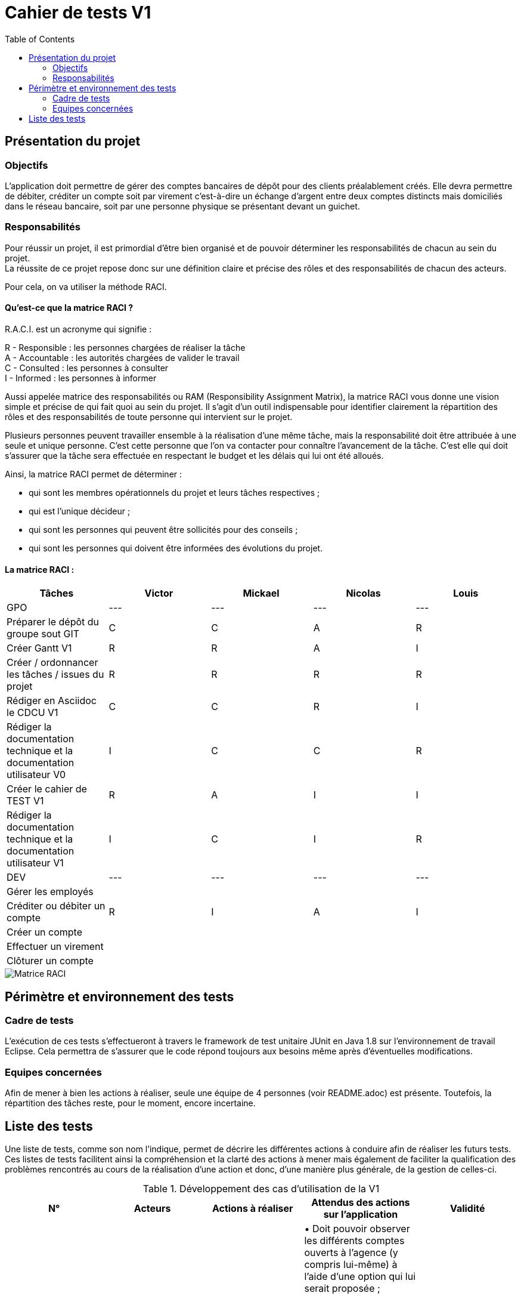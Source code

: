 = Cahier de tests V1
:toc:

== Présentation du projet

=== Objectifs 

L’application doit permettre de gérer des comptes bancaires de dépôt pour des clients préalablement créés. 
Elle devra permettre de débiter, créditer un compte soit par virement c’est-à-dire un échange d’argent entre deux comptes distincts mais domiciliés dans le réseau bancaire, soit par une personne physique se présentant devant un guichet.

=== Responsabilités

Pour réussir un projet, il est primordial d’être bien organisé et de pouvoir déterminer les responsabilités de chacun au sein du projet. +
La réussite de ce projet repose donc sur une définition claire et précise des rôles et des responsabilités de chacun des acteurs.

Pour cela, on va utiliser la méthode RACI.

==== Qu’est-ce que la matrice RACI ?

R.A.C.I. est un acronyme qui signifie :

R - Responsible : les personnes chargées de réaliser la tâche +
A - Accountable : les autorités chargées de valider le travail +
C - Consulted : les personnes à consulter +
I - Informed : les personnes à informer +

Aussi appelée matrice des responsabilités ou RAM (Responsibility Assignment Matrix), la matrice RACI vous donne une vision simple et précise de qui fait quoi au sein du projet. Il s’agit d’un outil indispensable pour identifier clairement la répartition des rôles et des responsabilités de toute personne qui intervient sur le projet.

Plusieurs personnes peuvent travailler ensemble à la réalisation d’une même tâche, mais la responsabilité doit être attribuée à une seule et unique personne. C’est cette personne que l’on va contacter pour connaître l’avancement de la tâche. C’est elle qui doit s’assurer que la tâche sera effectuée en respectant le budget et les délais qui lui ont été alloués.

Ainsi, la matrice RACI permet de déterminer :

* qui sont les membres opérationnels du projet et leurs tâches respectives ;
* qui est l'unique décideur ;
* qui sont les personnes qui peuvent être sollicités pour des conseils ;
* qui sont les personnes qui doivent être informées des évolutions du projet.

==== La matrice RACI :

[%header,format=csv]
|===
Tâches,Victor,Mickael,Nicolas,Louis
GPO,---,---,---,---
Préparer le dépôt du groupe sout GIT,C,C,A,R
Créer Gantt V1,R,R,A,I
Créer / ordonnancer les tâches / issues du projet,R,R,R,R
Rédiger en Asciidoc le CDCU V1,C,C,R,I
Rédiger la documentation technique et la documentation utilisateur V0,I,C,C,R
Créer le cahier de TEST V1,R,A,I,I
Rédiger la documentation technique et la documentation utilisateur V1,I,C,I,R
DEV,---,---,---,---
Gérer les employés, , , ,
Créditer ou débiter un compte,R,I,A,I
Créer un compte, , , ,
Effectuer un virement, , , ,
Clôturer un compte, , , ,
|===

image::../V1/images/RACI.png[Matrice RACI]

== Périmètre et environnement des tests

=== Cadre de tests

L'exécution de ces tests s'effectueront à travers le framework de test unitaire JUnit en Java 1.8 sur l'environnement de travail Eclipse. Cela permettra de s'assurer que le code répond toujours aux besoins même après d'éventuelles modifications.

=== Equipes concernées

Afin de mener à bien les actions à réaliser, seule une équipe de 4 personnes (voir README.adoc) est présente.
Toutefois, la répartition des tâches reste, pour le moment, encore incertaine.

== Liste des tests

Une liste de tests, comme son nom l'indique, permet de décrire les différentes actions à conduire afin de réaliser les futurs tests.
Ces listes de tests facilitent ainsi la compréhension et la clarté des actions à mener mais également de faciliter la qualification des problèmes rencontrés au cours de la réalisation d'une action et donc, d'une manière plus générale, de la gestion de celles-ci.

.Développement des cas d'utilisation de la V1

|===
|N° |Acteurs |Actions à réaliser |Attendus des actions sur l'application |Validité

|1
|Chef d'Agence
|Gérer les employés (guichetiers et lui-même)
|• Doit pouvoir observer les différents comptes ouverts à l'agence (y compris lui-même) à l'aide d'une option qui lui serait proposée ; +

 • Doit pouvoir observer les différentes modifications qui seraient apportées par un guichetier sur un compte ; +
 
 • Doit pouvoir gérer l'ensemble des comptes crées au sein de l'agence (virements, dépôts ou retraits) ; +
 
 • Ne doit pas pouvoir gérer un guichetier ayant un compte au sein d'une agence différente. +
 → _Soit le chef d'agence voit uniquement les différents comptes qui sont présents dans l'agence,_ +
 → _(Version non-optimisée) Soit le chef d'agence peut voir tous les comptes. Message d'erreur : "Veuillez choisir un compte au sein de votre agence bancaire." (dans une liste ou sous forme de pop-up)_
|

|2
.4+<.>|Guichetier
|Créditer ou débiter un compte
|Débiter : +
 • Doit pouvoir être affiché dans une liste des opérations effectuées (listview) ; +

 • Ne doit pas pouvoir être crédité d'une somme négative. + 
 → _Message d'erreur : NumberFormatException si somme inférieur à  0, String de la somme en ROUGE et impossibilité de créditer cette somme;_ +

 • Ne doit pas pouvoir être débité d'une somme supérieure à un plafond éventuellement défini. + 
 → _Message d'erreur : "Veuillez renseigner une valeur inférieure au plafond défini." (dans une liste ou sous forme de pop-up)_
 
 Créditer : +
  • Doit pouvoir être affiché dans une liste des opérations effectuées (listview) ; +

 • Ne doit pas pouvoir être crédité d'une somme négative. + 
 → _Message d'erreur : NumberFormatException si somme inférieur à 0, String de la somme en ROUGE et impossibilité de créditer cette somme;_ +

 • Ne doit pas pouvoir être débité d'une somme supérieure à un plafond éventuellement défini. + 
 → _Message d'erreur : "Dépassement du découvert!" (dans une liste ou sous forme de pop-up)_
|

|3
|Créer un compte à partir d'informations complémentaires
|• Doit pouvoir être visible par le créateur du compte ainsi que le chef d'agence (proposée en tant qu'option pour celui-ci) ;

 • Ne doit pas renseigner des informations erronées (message possédant des caractères spéciaux ou ne respectant pas le type attendu). +
 → _Message d'erreur : "Veuillez vérifiez que vos informations renseignées soient valides." (dans une liste ou sous forme de pop-up) ;_ +

 • Ne doit pas pouvoir être crée une seconde fois. +
 → _Message d'erreur : "Le compte que vous avez renseigné existe déjà." (dans une liste ou sous forme de pop-up)_
|

|4
|Effectuer un virement de compte à compte
|• Doit pouvoir être affiché en tant que message dans une liste pour l'émetteur et le bénéficiaire (optionnel pour celui-ci, étant déjà visible dans ses comptes) ;
 
 • Ne doit pas pouvoir être crédité ou débité d'une somme négative. + 
 → _Message d'erreur : "Veuillez renseigner une valeur positive pour effectuer votre virement." (dans une liste ou sous forme de pop-up) ;_ +

 • Ne doit pas pouvoir effectuer le virement d'une somme supérieure à un plafond éventuellement défini. + 
 → _Message d'erreur : "Veuillez renseigner une valeur inférieure au plafond défini." (dans une liste ou sous forme de pop-up) ;_
 
 • Ne doit pas pouvoir réaliser le virement vers un compte clôturé ou n'existant pas. +
 → _Message d'erreur : "Veuillez choisir un compte valide." (dans une liste ou sous forme de pop-up)_
|

|5
|Clôturer un compte
|• Doit pouvoir être affiché en tant que message dans une liste pour le guichetier et le chef d'agence ;

 • Ne doit plus être en interaction par un autre compte afin de réaliser une transaction quelconque (dans le cas échéant, un message d'erreur serait affiché). +
 → _Soit le compte clôturé n'est plus visible par un autre compte,_ +
 → _(Version non-optimisée) Soit un message d'erreur serait affiché : "Veuillez choisir un compte valide." (dans une liste ou sous forme de pop-up)_
 
 • Ne doit pas pouvoir clôturer un compte déjà clôturé. +
  → _Soit le compte clôturé n'existe plus dans l'agence (n'est plus visible),_ +
  → _(Version non-optimisée) Soit un message d'erreur serait affiché : "Veuillez choisir un compte ouvert." (dans une liste ou sous forme de pop-up)_
 
|
